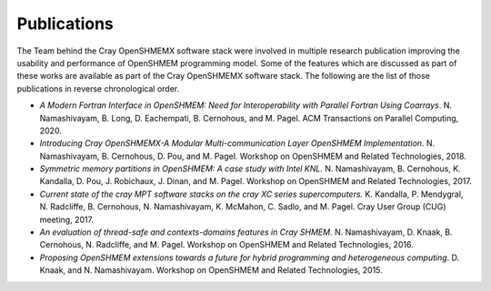 Publications
============

The Team behind the Cray OpenSHMEMX software stack were involved in multiple
research publication improving the usability and performance of OpenSHMEM
programming model. Some of the features which are discussed as part of these
works are available as part of the Cray OpenSHMEMX software stack. The 
following are the list of those publications in reverse chronological order.

*  *A Modern Fortran Interface in OpenSHMEM: Need for Interoperability with
   Parallel Fortran Using Coarrays*. N. Namashivayam, B. Long, D. Eachempati,
   B. Cernohous, and M. Pagel. ACM Transactions on Parallel Computing, 2020.

*  *Introducing Cray OpenSHMEMX-A Modular Multi-communication Layer OpenSHMEM
   Implementation*. N. Namashivayam, B. Cernohous, D. Pou, and M. Pagel. 
   Workshop on OpenSHMEM and Related Technologies, 2018.

*  *Symmetric memory partitions in OpenSHMEM: A case study with Intel KNL.*
   N. Namashivayam, B. Cernohous, K. Kandalla, D. Pou, J. Robichaux, J. Dinan,
   and M. Pagel. Workshop on OpenSHMEM and Related Technologies, 2017.

*  *Current state of the cray MPT software stacks on the cray XC series
   supercomputers.* K. Kandalla, P. Mendygral, N. Radcliffe, B. Cernohous, 
   N. Namashivayam, K. McMahon, C. Sadlo, and M. Pagel. Cray User Group (CUG) 
   meeting, 2017.

*  *An evaluation of thread-safe and contexts-domains features in Cray SHMEM.*
   N. Namashivayam, D. Knaak, B. Cernohous, N. Radcliffe, and M. Pagel.
   Workshop on OpenSHMEM and Related Technologies, 2016.

*  *Proposing OpenSHMEM extensions towards a future for hybrid programming and
   heterogeneous computing*. D. Knaak, and N. Namashivayam. Workshop on 
   OpenSHMEM and Related Technologies, 2015.

